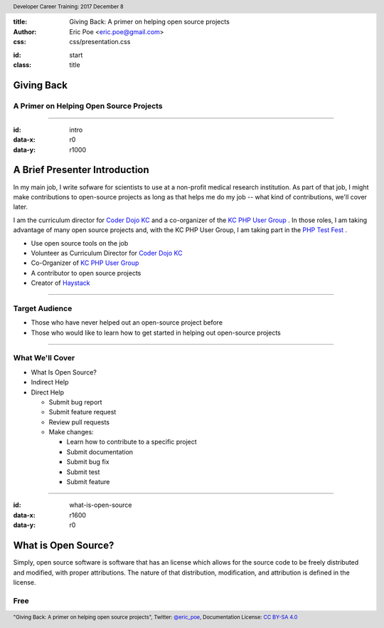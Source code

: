 :title: Giving Back: A primer on helping open source projects
:author: Eric Poe <eric.poe@gmail.com>
:css: css/presentation.css

.. header::
  Developer Career Training: 2017 December 8

.. footer::
  "Giving Back: A primer on helping open source projects", Twitter: `@eric_poe <https://twitter.com/eric_poe>`_, Documentation License: `CC BY-SA 4.0 <https://creativecommons.org/licenses/by-sa/4.0/>`_

:id: start
:class: title

Giving Back
===========

A Primer on Helping Open Source Projects
----------------------------------------

----

:id: intro
:data-x: r0
:data-y: r1000

A Brief Presenter Introduction
==============================
.. image:: images/myOpenSourceContributions.png
    :width: 800px

.. note
In my main job, I write sofware for scientists to use at a non-profit medical research institution.
As part of that job, I might make contributions to open-source projects as long as that helps me do my job -- what kind of contributions, we'll cover later.

.. note
I am the curriculum director for `Coder Dojo KC <http://coderdojokc.com/>`_ and a co-organizer of the `KC PHP User Group <https://www.meetup.com/kcphpug/>`_ .
In those roles, I am taking advantage of many open source projects and, with the KC PHP User Group, I am taking part in the `PHP Test Fest <https://phptestfest.org/>`_ .

* Use open source tools on the job
* Volunteer as Curriculum Director for `Coder Dojo KC <http://coderdojokc.com/>`_
* Co-Organizer of `KC PHP User Group <https://www.meetup.com/kcphpug/>`_
* A contributor to open source projects
* Creator of `Haystack <https://github.com/ericpoe/haystack>`_

----

Target Audience
---------------

* Those who have never helped out an open-source project before
* Those who would like to learn how to get started in helping out open-source projects

----

What We'll Cover
----------------

* What Is Open Source?
* Indirect Help
* Direct Help

  * Submit bug report
  * Submit feature request
  * Review pull requests
  * Make changes:

    * Learn how to contribute to a specific project
    * Submit documentation
    * Submit bug fix
    * Submit test
    * Submit feature

----

:id: what-is-open-source
:data-x: r1600
:data-y: r0

What is Open Source?
====================

Simply, open source software is software that has an license which allows for the source code to be freely distributed and modified, with proper attributions.
The nature of that distribution, modification, and attribution is defined in the license.

Free
----


